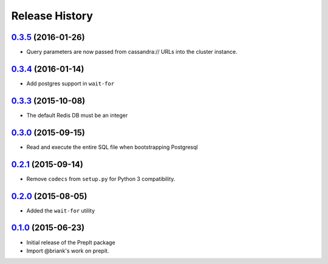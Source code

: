 .. :changelog:

Release History
===============

`0.3.5`_ (2016-01-26)
---------------------
- Query parameters are now passed from cassandra:// URLs into the cluster
  instance.

`0.3.4`_ (2016-01-14)
---------------------
- Add postgres support in ``wait-for``

`0.3.3`_ (2015-10-08)
---------------------
- The default Redis DB must be an integer

`0.3.0`_ (2015-09-15)
---------------------
- Read and execute the entire SQL file when bootstrapping Postgresql

`0.2.1`_ (2015-09-14)
---------------------
- Remove ``codecs`` from ``setup.py`` for Python 3 compatibility.

`0.2.0`_ (2015-08-05)
---------------------
- Added the ``wait-for`` utility

`0.1.0`_ (2015-06-23)
---------------------
- Initial release of the PrepIt package
- Import @briank's work on prepit.


.. _`0.1.0`: https://github.aweber.io/Platform/bandoleers/compare/0.0.0...0.1.0
.. _`0.2.0`: https://github.aweber.io/Platform/bandoleers/compare/0.1.0...0.2.0
.. _`0.2.1`: https://github.aweber.io/Platform/bandoleers/compare/0.2.0...0.2.1
.. _`0.3.0`: https://github.aweber.io/Platform/bandoleers/compare/0.2.1...0.3.0
.. _`0.3.3`: https://github.aweber.io/Platform/bandoleers/compare/0.3.0...0.3.3
.. _`0.3.4`: https://github.aweber.io/Platform/bandoleers/compare/0.3.3...0.3.4
.. _`0.3.5`: https://github.aweber.io/Platform/bandoleers/compare/0.3.4...0.3.5
